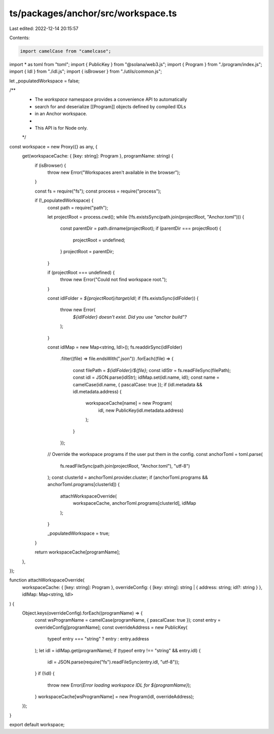 ts/packages/anchor/src/workspace.ts
===================================

Last edited: 2022-12-14 20:15:57

Contents:

.. code-block:: ts

    import camelCase from "camelcase";
import * as toml from "toml";
import { PublicKey } from "@solana/web3.js";
import { Program } from "./program/index.js";
import { Idl } from "./idl.js";
import { isBrowser } from "./utils/common.js";

let _populatedWorkspace = false;

/**
 * The `workspace` namespace provides a convenience API to automatically
 * search for and deserialize [[Program]] objects defined by compiled IDLs
 * in an Anchor workspace.
 *
 * This API is for Node only.
 */
const workspace = new Proxy({} as any, {
  get(workspaceCache: { [key: string]: Program }, programName: string) {
    if (isBrowser) {
      throw new Error("Workspaces aren't available in the browser");
    }

    const fs = require("fs");
    const process = require("process");

    if (!_populatedWorkspace) {
      const path = require("path");

      let projectRoot = process.cwd();
      while (!fs.existsSync(path.join(projectRoot, "Anchor.toml"))) {
        const parentDir = path.dirname(projectRoot);
        if (parentDir === projectRoot) {
          projectRoot = undefined;
        }
        projectRoot = parentDir;
      }

      if (projectRoot === undefined) {
        throw new Error("Could not find workspace root.");
      }

      const idlFolder = `${projectRoot}/target/idl`;
      if (!fs.existsSync(idlFolder)) {
        throw new Error(
          `${idlFolder} doesn't exist. Did you use "anchor build"?`
        );
      }

      const idlMap = new Map<string, Idl>();
      fs.readdirSync(idlFolder)
        .filter((file) => file.endsWith(".json"))
        .forEach((file) => {
          const filePath = `${idlFolder}/${file}`;
          const idlStr = fs.readFileSync(filePath);
          const idl = JSON.parse(idlStr);
          idlMap.set(idl.name, idl);
          const name = camelCase(idl.name, { pascalCase: true });
          if (idl.metadata && idl.metadata.address) {
            workspaceCache[name] = new Program(
              idl,
              new PublicKey(idl.metadata.address)
            );
          }
        });

      // Override the workspace programs if the user put them in the config.
      const anchorToml = toml.parse(
        fs.readFileSync(path.join(projectRoot, "Anchor.toml"), "utf-8")
      );
      const clusterId = anchorToml.provider.cluster;
      if (anchorToml.programs && anchorToml.programs[clusterId]) {
        attachWorkspaceOverride(
          workspaceCache,
          anchorToml.programs[clusterId],
          idlMap
        );
      }

      _populatedWorkspace = true;
    }

    return workspaceCache[programName];
  },
});

function attachWorkspaceOverride(
  workspaceCache: { [key: string]: Program },
  overrideConfig: { [key: string]: string | { address: string; idl?: string } },
  idlMap: Map<string, Idl>
) {
  Object.keys(overrideConfig).forEach((programName) => {
    const wsProgramName = camelCase(programName, { pascalCase: true });
    const entry = overrideConfig[programName];
    const overrideAddress = new PublicKey(
      typeof entry === "string" ? entry : entry.address
    );
    let idl = idlMap.get(programName);
    if (typeof entry !== "string" && entry.idl) {
      idl = JSON.parse(require("fs").readFileSync(entry.idl, "utf-8"));
    }
    if (!idl) {
      throw new Error(`Error loading workspace IDL for ${programName}`);
    }
    workspaceCache[wsProgramName] = new Program(idl, overrideAddress);
  });
}

export default workspace;


